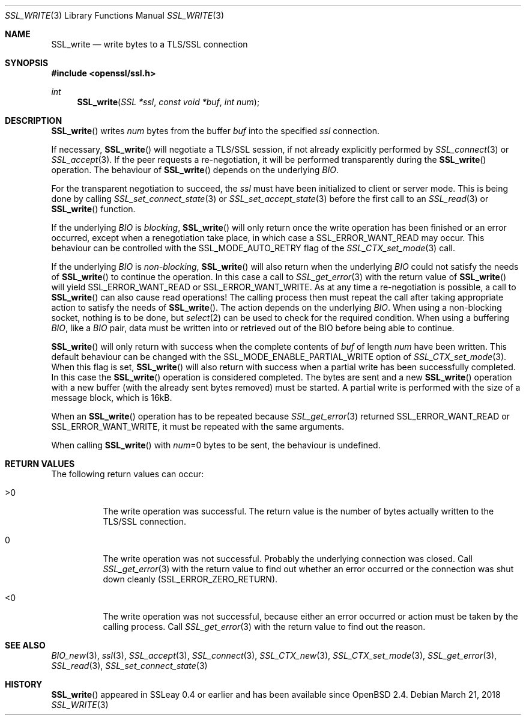 .\"	$OpenBSD: SSL_write.3,v 1.4 2018/03/21 05:07:04 schwarze Exp $
.\"	OpenSSL 99d63d46 Oct 26 13:56:48 2016 -0400
.\"
.\" This file was written by Lutz Jaenicke <jaenicke@openssl.org>.
.\" Copyright (c) 2000, 2001, 2002 The OpenSSL Project.  All rights reserved.
.\"
.\" Redistribution and use in source and binary forms, with or without
.\" modification, are permitted provided that the following conditions
.\" are met:
.\"
.\" 1. Redistributions of source code must retain the above copyright
.\"    notice, this list of conditions and the following disclaimer.
.\"
.\" 2. Redistributions in binary form must reproduce the above copyright
.\"    notice, this list of conditions and the following disclaimer in
.\"    the documentation and/or other materials provided with the
.\"    distribution.
.\"
.\" 3. All advertising materials mentioning features or use of this
.\"    software must display the following acknowledgment:
.\"    "This product includes software developed by the OpenSSL Project
.\"    for use in the OpenSSL Toolkit. (http://www.openssl.org/)"
.\"
.\" 4. The names "OpenSSL Toolkit" and "OpenSSL Project" must not be used to
.\"    endorse or promote products derived from this software without
.\"    prior written permission. For written permission, please contact
.\"    openssl-core@openssl.org.
.\"
.\" 5. Products derived from this software may not be called "OpenSSL"
.\"    nor may "OpenSSL" appear in their names without prior written
.\"    permission of the OpenSSL Project.
.\"
.\" 6. Redistributions of any form whatsoever must retain the following
.\"    acknowledgment:
.\"    "This product includes software developed by the OpenSSL Project
.\"    for use in the OpenSSL Toolkit (http://www.openssl.org/)"
.\"
.\" THIS SOFTWARE IS PROVIDED BY THE OpenSSL PROJECT ``AS IS'' AND ANY
.\" EXPRESSED OR IMPLIED WARRANTIES, INCLUDING, BUT NOT LIMITED TO, THE
.\" IMPLIED WARRANTIES OF MERCHANTABILITY AND FITNESS FOR A PARTICULAR
.\" PURPOSE ARE DISCLAIMED.  IN NO EVENT SHALL THE OpenSSL PROJECT OR
.\" ITS CONTRIBUTORS BE LIABLE FOR ANY DIRECT, INDIRECT, INCIDENTAL,
.\" SPECIAL, EXEMPLARY, OR CONSEQUENTIAL DAMAGES (INCLUDING, BUT
.\" NOT LIMITED TO, PROCUREMENT OF SUBSTITUTE GOODS OR SERVICES;
.\" LOSS OF USE, DATA, OR PROFITS; OR BUSINESS INTERRUPTION)
.\" HOWEVER CAUSED AND ON ANY THEORY OF LIABILITY, WHETHER IN CONTRACT,
.\" STRICT LIABILITY, OR TORT (INCLUDING NEGLIGENCE OR OTHERWISE)
.\" ARISING IN ANY WAY OUT OF THE USE OF THIS SOFTWARE, EVEN IF ADVISED
.\" OF THE POSSIBILITY OF SUCH DAMAGE.
.\"
.Dd $Mdocdate: March 21 2018 $
.Dt SSL_WRITE 3
.Os
.Sh NAME
.Nm SSL_write
.Nd write bytes to a TLS/SSL connection
.Sh SYNOPSIS
.In openssl/ssl.h
.Ft int
.Fn SSL_write "SSL *ssl" "const void *buf" "int num"
.Sh DESCRIPTION
.Fn SSL_write
writes
.Fa num
bytes from the buffer
.Fa buf
into the specified
.Fa ssl
connection.
.Pp
If necessary,
.Fn SSL_write
will negotiate a TLS/SSL session, if not already explicitly performed by
.Xr SSL_connect 3
or
.Xr SSL_accept 3 .
If the peer requests a re-negotiation,
it will be performed transparently during the
.Fn SSL_write
operation.
The behaviour of
.Fn SSL_write
depends on the underlying
.Vt BIO .
.Pp
For the transparent negotiation to succeed, the
.Fa ssl
must have been initialized to client or server mode.
This is being done by calling
.Xr SSL_set_connect_state 3
or
.Xr SSL_set_accept_state 3
before the first call to an
.Xr SSL_read 3
or
.Fn SSL_write
function.
.Pp
If the underlying
.Vt BIO
is
.Em blocking ,
.Fn SSL_write
will only return once the write operation has been finished or an error
occurred, except when a renegotiation take place, in which case a
.Dv SSL_ERROR_WANT_READ
may occur.
This behaviour can be controlled with the
.Dv SSL_MODE_AUTO_RETRY
flag of the
.Xr SSL_CTX_set_mode 3
call.
.Pp
If the underlying
.Vt BIO
is
.Em non-blocking ,
.Fn SSL_write
will also return when the underlying
.Vt BIO
could not satisfy the needs of
.Fn SSL_write
to continue the operation.
In this case a call to
.Xr SSL_get_error 3
with the return value of
.Fn SSL_write
will yield
.Dv SSL_ERROR_WANT_READ
or
.Dv SSL_ERROR_WANT_WRITE .
As at any time a re-negotiation is possible, a call to
.Fn SSL_write
can also cause read operations!
The calling process then must repeat the call after taking appropriate action
to satisfy the needs of
.Fn SSL_write .
The action depends on the underlying
.Vt BIO .
When using a non-blocking socket, nothing is to be done, but
.Xr select 2
can be used to check for the required condition.
When using a buffering
.Vt BIO ,
like a
.Vt BIO
pair, data must be written into or retrieved out of the BIO before being able
to continue.
.Pp
.Fn SSL_write
will only return with success when the complete contents of
.Fa buf
of length
.Fa num
have been written.
This default behaviour can be changed with the
.Dv SSL_MODE_ENABLE_PARTIAL_WRITE
option of
.Xr SSL_CTX_set_mode 3 .
When this flag is set,
.Fn SSL_write
will also return with success when a partial write has been successfully
completed.
In this case the
.Fn SSL_write
operation is considered completed.
The bytes are sent and a new
.Fn SSL_write
operation with a new buffer (with the already sent bytes removed) must be
started.
A partial write is performed with the size of a message block,
which is 16kB.
.Pp
When an
.Fn SSL_write
operation has to be repeated because
.Xr SSL_get_error 3
returned
.Dv SSL_ERROR_WANT_READ
or
.Dv SSL_ERROR_WANT_WRITE ,
it must be repeated with the same arguments.
.Pp
When calling
.Fn SSL_write
with
.Fa num Ns =0
bytes to be sent, the behaviour is undefined.
.Sh RETURN VALUES
The following return values can occur:
.Bl -tag -width Ds
.It >0
The write operation was successful.
The return value is the number of bytes actually written to the TLS/SSL
connection.
.It 0
The write operation was not successful.
Probably the underlying connection was closed.
Call
.Xr SSL_get_error 3
with the return value to find out whether an error occurred or the connection
was shut down cleanly
.Pq Dv SSL_ERROR_ZERO_RETURN .
.It <0
The write operation was not successful, because either an error occurred or
action must be taken by the calling process.
Call
.Xr SSL_get_error 3
with the return value to find out the reason.
.El
.Sh SEE ALSO
.Xr BIO_new 3 ,
.Xr ssl 3 ,
.Xr SSL_accept 3 ,
.Xr SSL_connect 3 ,
.Xr SSL_CTX_new 3 ,
.Xr SSL_CTX_set_mode 3 ,
.Xr SSL_get_error 3 ,
.Xr SSL_read 3 ,
.Xr SSL_set_connect_state 3
.Sh HISTORY
.Fn SSL_write
appeared in SSLeay 0.4 or earlier and has been available since
.Ox 2.4 .
